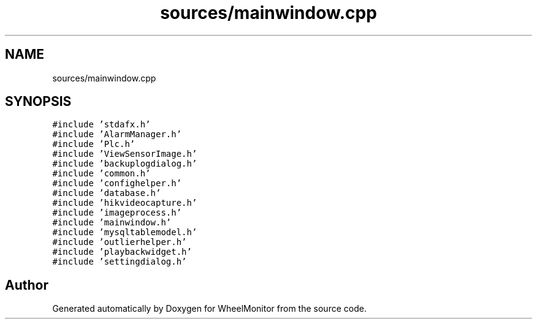 .TH "sources/mainwindow.cpp" 3 "Sat Jan 5 2019" "Version 1.0.2" "WheelMonitor" \" -*- nroff -*-
.ad l
.nh
.SH NAME
sources/mainwindow.cpp
.SH SYNOPSIS
.br
.PP
\fC#include 'stdafx\&.h'\fP
.br
\fC#include 'AlarmManager\&.h'\fP
.br
\fC#include 'Plc\&.h'\fP
.br
\fC#include 'ViewSensorImage\&.h'\fP
.br
\fC#include 'backuplogdialog\&.h'\fP
.br
\fC#include 'common\&.h'\fP
.br
\fC#include 'confighelper\&.h'\fP
.br
\fC#include 'database\&.h'\fP
.br
\fC#include 'hikvideocapture\&.h'\fP
.br
\fC#include 'imageprocess\&.h'\fP
.br
\fC#include 'mainwindow\&.h'\fP
.br
\fC#include 'mysqltablemodel\&.h'\fP
.br
\fC#include 'outlierhelper\&.h'\fP
.br
\fC#include 'playbackwidget\&.h'\fP
.br
\fC#include 'settingdialog\&.h'\fP
.br

.SH "Author"
.PP 
Generated automatically by Doxygen for WheelMonitor from the source code\&.
